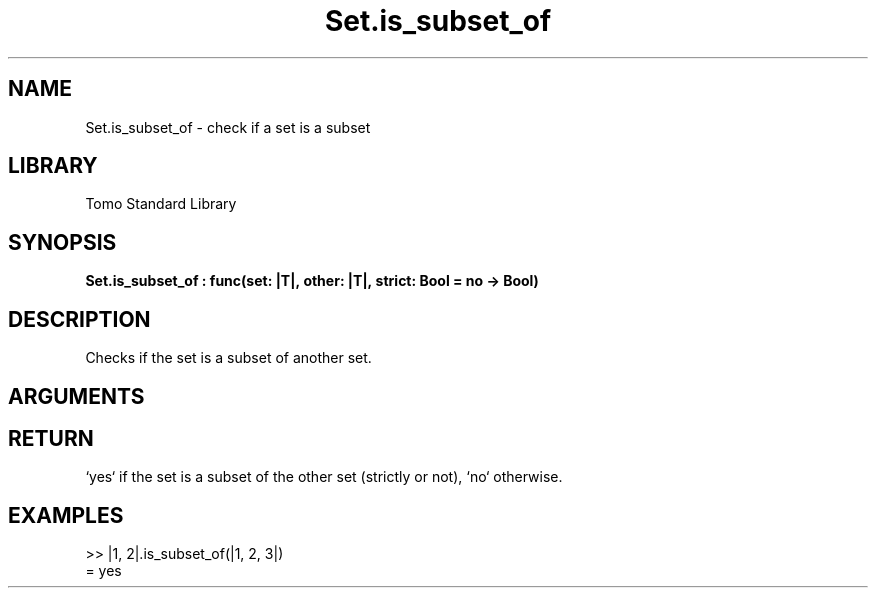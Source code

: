 '\" t
.\" Copyright (c) 2025 Bruce Hill
.\" All rights reserved.
.\"
.TH Set.is_subset_of 3 2025-04-21T14:58:16.951697 "Tomo man-pages"
.SH NAME
Set.is_subset_of \- check if a set is a subset
.SH LIBRARY
Tomo Standard Library
.SH SYNOPSIS
.nf
.BI Set.is_subset_of\ :\ func(set:\ |T|,\ other:\ |T|,\ strict:\ Bool\ =\ no\ ->\ Bool)
.fi
.SH DESCRIPTION
Checks if the set is a subset of another set.


.SH ARGUMENTS

.TS
allbox;
lb lb lbx lb
l l l l.
Name	Type	Description	Default
set	|T|	The set to check. 	-
other	|T|	The set to compare against. 	-
strict	Bool	If `yes`, checks if the set is a strict subset (does not equal the other set). 	no
.TE
.SH RETURN
`yes` if the set is a subset of the other set (strictly or not), `no` otherwise.

.SH EXAMPLES
.EX
>> |1, 2|.is_subset_of(|1, 2, 3|)
= yes
.EE
